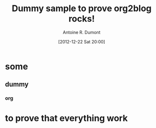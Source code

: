 #+BLOG: tony-blog
#+POSTID: 589
#+DATE: [2012-12-22 Sat 20:00]
#+BLOG: tony-blog
#+TITLE: Dummy sample to prove org2blog rocks!
#+AUTHOR: Antoine R. Dumont
#+OPTIONS:
#+TAGS: dummy
#+CATEGORIES: dummy
#+DESCRIPTION: a dummy file
#+STARTUP: indent
#+STARTUP: hidestars odd

* some
** dummy
*** org
* to prove that everything work
